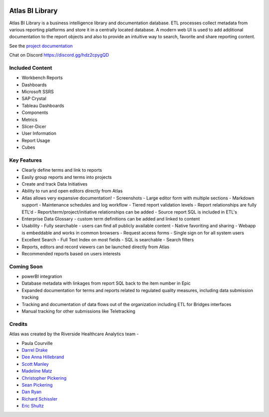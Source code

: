 |docs| |codacy| |climate|

Atlas BI Library
================

Atlas BI Library is a business intelligence library and documentation database. ETL processes collect metadata from various reporting platforms and store it in a centrally located database. A modern web UI is used to add additional documentation to the report objects and also to provide an intuitive way to search, favorite and share reporting content.

See the `project documentation <https://www.atlas.bi/docs/bi-library/>`_

Chat on Discord `https://discord.gg/hdz2cpygQD <https://discord.gg/hdz2cpygQD>`_

Included Content
----------------

- Workbench Reports
- Dashboards
- Microsoft SSRS
- SAP Crystal
- Tableau Dashboards
- Components
- Metrics
- Slicer-Dicer
- User Information
- Report Usage
- Cubes

Key Features
------------

- Clearly define terms and link to reports
- Easily group reports and terms into projects
- Create and track Data Initiatives
- Ability to run and open editors directly from Atlas
- Atlas allows very expansive documentation!
  - Screenshots
  - Large editor form with multiple sections
  - Markdown support
  - Maintenance schedules and log workflow
  - Tiered report validation levels
  - Report relationships are fully ETL'd
  - Report/term/project/initiative relationships can be added
  - Source report SQL is included in ETL's
- Enterprise Data Glossary - custom term definitions can be added and linked to content
- Usability
  - Fully searchable - users can find all publicly available content
  - Native favoriting and sharing
  - Webapp is embeddable and works in common browsers
  - Request access forms
  - Single sign on for all system users
- Excellent Search
  - Full Text Index on most fields
  - SQL is searchable
  - Search filters
- Reports, editors and record viewers can be launched directly from Atlas
- Recommended reports based on users interests

Coming Soon
-----------

- powerBI integration
- Database metadata with linkages from report SQL back to the item number in Epic
- Expanded documentation for terms and reports related to regulated quality measures, including data submission tracking
- Tracking and documentation of data flows out of the organization including ETL for Bridges interfaces
- Manual tracking for other submissions like Teletracking

Credits
-------

Atlas was created by the Riverside Healthcare Analytics team -

* Paula Courville
* `Darrel Drake <https://www.linkedin.com/in/darrel-drake-57562529>`_
* `Dee Anna Hillebrand <https://github.com/DHillebrand2016>`_
* `Scott Manley <https://github.com/Scott-Manley>`_
* `Madeline Matz <mailto:mmatz@RHC.net>`_
* `Christopher Pickering <https://github.com/christopherpickering>`_
* `Sean Pickering <https://github.com/Sean-Pickering>`_
* `Dan Ryan <https://github.com/danryan1011>`_
* `Richard Schissler <https://github.com/schiss152>`_
* `Eric Shultz <https://github.com/eshultz>`_

.. |docs| image:: https://img.shields.io/badge/Atlas-Documentation-orange
   :target: https://www.atlas.bi/docs/bi_library/

.. |codacy| image:: https://app.codacy.com/project/badge/Grade/45f8f86fdb9847d98274d6ee9d3ab850
   :target: https://www.codacy.com/gh/atlas-bi/atlas-bi-library/dashboard?utm_source=github.com&amp;utm_medium=referral&amp;utm_content=atlas-bi/atlas-bi-library&amp;utm_campaign=Badge_Grade

.. |climate| image:: https://api.codeclimate.com/v1/badges/71150ba85b7f08fd9ae9/maintainability
   :target: https://codeclimate.com/github/atlas-bi/atlas-bi-library/maintainability
   :alt: Maintainability
